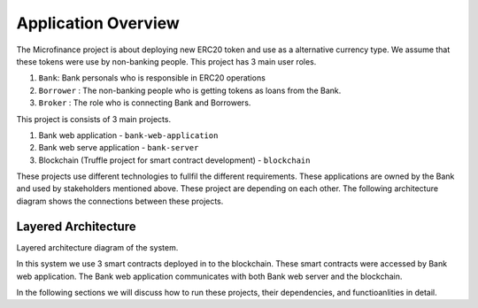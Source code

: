 
Application Overview
=====================

The Microfinance project is about deploying new ERC20 token and use as a alternative currency type. 
We assume that these tokens were use by non-banking people. 
This project has 3 main user roles.

1. ``Bank``: Bank personals who is responsible in ERC20 operations
2. ``Borrower`` : The non-banking people who is getting tokens as loans from the Bank.
3. ``Broker`` : The role who is connecting Bank and Borrowers.

This project is consists of 3 main projects. 

1. Bank web application - ``bank-web-application``
2. Bank web serve application - ``bank-server``
3. Blockchain (Truffle project for smart contract development) - ``blockchain``

These projects use different technologies to fullfil the different requirements.
These applications are owned by the Bank and used by stakeholders mentioned above.
These project are depending on each other. The following architecture diagram shows the connections between these projects.

Layered Architecture
--------------------

Layered architecture diagram of the system.

.. image:: ../images/layered-architecture.png


In this system we use 3 smart contracts deployed in to the blockchain. 
These smart contracts were accessed by Bank web application.
The Bank web application communicates with both Bank web server and the blockchain.

In the following sections we will discuss how to run these projects, their dependencies, and functioanlities in detail.
